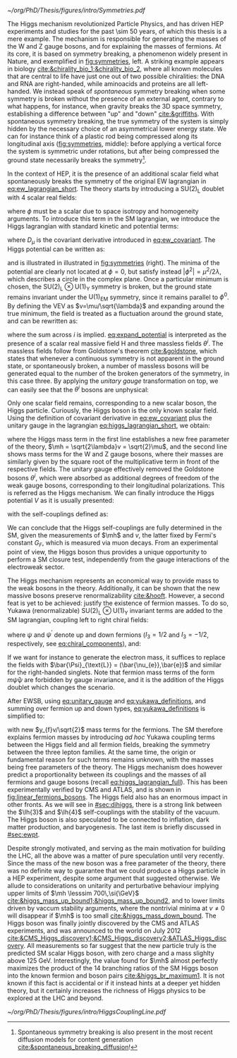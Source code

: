 :PROPERTIES:
:CUSTOM_ID: sec:higgs_mechanism
:END:

#+NAME: fig:symmetries
#+CAPTION: (Left) Shells of two species of sea snails, exhibiting similar characteristics with opposite spiral symmetries. (Middle) A plastic strip being compressed along its longitudinal axis conveys the idea of spontaneous symmetry breaking. Taken from [[cite:&griffiths]]. (Right) Shape of the Higgs potential, also known as "mexican hat", which minima break the symmetry of the \ac{SM} Lagrangian.
#+BEGIN_figure
#+ATTR_LATEX: :width 1.\textwidth :center
[[~/org/PhD/Thesis/figures/intro/Symmetries.pdf]]
#+END_figure

The Higgs mechanism revolutionized Particle Physics, and has driven \ac{HEP} experiments and studies for the past \num{\sim 50} years, of which this thesis is a mere example.
The mechanism is responsible for generating the masses of the W and Z gauge bosons, and for explaining the masses of fermions.
At its core, it is based on symmetry breaking, a phenomenon widely present in Nature, and exemplified in [[fig:symmetries]], left.
A striking example appears in biology [[cite:&chirality_bio_1;&chirality_bio_2]], where all known molecules that are central to life have just one out of two possible chiralities: the DNA and RNA are right-handed, while aminoacids and proteins are all left-handed.
We instead speak of /spontaneous/ symmetry breaking when some symmetry is broken without the presence of an external agent, contrary to what happens, for instance, when gravity breaks the 3D space symmetry, establishing a difference between "up" and "down" [[cite:&griffiths]].
With spontaneous symmetry breaking, the true symmetry of the system is simply hidden by the necessary choice of an asymmetrical lower energy state.
We can for instance think of a plastic rod being compressed along its longitudinal axis ([[fig:symmetries]], middle): before applying a vertical force the system is symmetric under rotations, but after being compressed the ground state necessarily breaks the symmetry[fn:: Spontaneous symmetry breaking is also present in the most recent diffusion models for content generation [[cite:&spontaneous_breaking_diffusion]]!].

In the context of \ac{HEP}, it is the presence of an additional scalar field what spontaneously breaks the symmetry of the original \ac{EW} lagrangian in [[eq:ew_lagrangian_short]].
The theory starts by introducing a $\text{SU}(2)_{\text{L}}$ doublet with 4 scalar real fields:

#+NAME: eq:su2_doublet
\begin{equation}
\phi = \binom{\phi_+}{\phi^0} = \frac{1}{\sqrt{2}} \binom{\phi^1+i\phi^2}{\phi^3+i\phi^4}
\end{equation}

\noindent where $\phi$ must be a scalar due to space isotropy and homogeneity arguments.
To introduce this term in the \ac{SM} lagrangian, we introduce the Higgs lagrangian with standard kinetic and potential terms:

#+NAME: eq:higgs_lagrangian_short
\begin{equation}
\mathcal{L}_{\text{H}} = \left( D_{\mu}\phi \right)^{\dag}\left( D^{\mu}\phi \right) - V(\phi^{\dag}\phi)
\end{equation}
            
\noindent where $D_{\mu}$ is the covariant derivative introduced in [[eq:ew_covariant]].
The Higgs potential can be written as:

#+NAME: eq:sm_orig_potential
\begin{equation}
V(\phi^{\dag}\phi) = -\mu^2\phi^{\dag}\phi + \lambda\left(\phi^{\dag}\phi\right)^2\,, \:\:\:\: \text{with}\:\:\: \mu^{2}\,,\,\lambda>0 
\end{equation}

\noindent and is illustrated in illustrated in [[fig:symmetries]] (right).
The minima of the potential are clearly not located at $\phi=0$, but satisfy instead $|\phi^{2}| = \mu^{2} / 2\lambda$, which describes a circle in the complex plane.
Once a particular minimum is chosen, the $\text{SU(2)}_{\text{L}}\otimes\text{U(1)}_{\text{Y}}$ symmetry is broken, but the ground state remains invariant under the $\text{U(1)}_{\text{EM}}$ symmetry, since it remains parallel to $\phi^{0}$.
By defining the \ac{VEV} as $v=\mu/\sqrt{\lambda}$ and expanding around the true minimum, the field is treated as a fluctuation around the ground state, and can be rewritten as:

#+NAME: eq:expand_potential
\begin{equation}
\phi(x) = \frac{1}{\sqrt{2}} \exp \left[ \frac{i\sigma_{i}\theta^{i}(x)}{v} \right] \binom{0}{v + \text{H}(x)} \: ,
\end{equation}

\noindent where the sum across $i$ is implied.
[[eq:expand_potential]] is interpreted as the presence of a scalar real massive field H and three massless fields $\theta^{i}$.
The massless fields follow from Goldstone's theorem [[cite:&goldstone]], which states that whenever a continuous symmetry is not apparent in the ground state, or spontaneously broken, a number of massless bosons will be generated equal to the number of the broken generators of the symmetry, in this case three.
By applying the /unitary gauge/ transformation on top, we can easily see that the $\theta^{i}$ bosons are unphysical:

#+NAME: eq:unitary_gauge
\begin{equation}
\phi(x) \rightarrow e^{-\frac{i}{v}\sigma_j\theta^j(x)} \phi(x) = \frac{1}{\sqrt{2}} \binom{0}{v+H(x)} \: .
\end{equation}

\noindent Only one scalar field remains, corresponding to a new scalar boson, the Higgs particle.
Curiously, the Higgs boson is the only known scalar field.
Using the definition of covariant derivative in [[eq:ew_covariant]] plus the unitary gauge in the lagrangian [[eq:higgs_lagrangian_short]], we obtain:

#+NAME: eq:higgs_lagrangian_full
\begin{equation}
  \begin{split}
  \mathcal{L}_{\text{H}} & = \frac{1}{2}\partial^{\mu}\text{H}\partial_{\mu}\text{H} - \frac{1}{2}\left(2\lambda v^2\right)\text{H}^2 \\
                    & + \left[\left(\frac{gv}{2}\right)^{2}\text{W}^{\mu+}\text{W}_{\mu}^{-} + \frac{\left(g^2+g^{\prime2}\right)v^2}{8}\text{Z}^{\mu}\text{Z}_{\mu}\right]\left(1+\frac{\text{H}}{v}\right)^2 \\
                    & + \lambda v\text{H}^3 + \frac{1}{4}\lambda \text{H}^4 - \frac{1}{4}\lambda v^4 \: ,
  \end{split}
\end{equation}

\noindent where the Higgs mass term in the first line establishes a new free parameter of the theory, $\mh = \sqrt{2\lambda}v = \sqrt{2}\mu$, and the second line shows mass terms for the W and Z gauge bosons, where their masses are similarly given by the square root of the multiplicative term in front of the respective fields.
The unitary gauge effectively removed the Goldstone bosons $\theta^{i}$, which were absorbed as additional degrees of freedom of the weak gauge bosons, corresponding to their longitudinal polarizations.
This is referred as the Higgs mechanism.
We can finally introduce the Higgs potential $V$ as it is usually presented:

#+NAME: eq:sm_potential
\begin{equation}
V(\text{H}) = \frac{1}{2}\mh^{2}\text{H}^{2} + \lh{3}v\text{H}^{3} + \frac{\lh{4}}{4}\text{H}^{4} \: ,
\end{equation}

\noindent with the self-couplings defined as:

#+NAME: eq:self_couplings
\begin{equation}
\lh{3} = \frac{G_{F}}{\sqrt{2}}\mh^{2} = \frac{\mh^{2}}{2v^{2}} \simeq 0.13 \:,\:\:\:\: \lh{3} = \lh{4} \: .
\end{equation}

\noindent We can conclude that the Higgs self-couplings are fully determined in the \ac{SM}, given the measurements of $\mh$ and $v$, the latter fixed by Fermi's constant $G_{F}$, which is measured via muon decays.
From an experimental point of view, the Higgs boson thus provides a unique opportunity to perform a \ac{SM} closure test, independently from the gauge interactions of the electroweak sector.

The Higgs mechanism represents an economical way to provide mass to the weak bosons in the theory.
Additionally, it can be shown that the new massive bosons preserve renormalizability [[cite:&hooft]].
However, a second feat is yet to be achieved: justify the existence of fermion masses.
To do so, Yukawa (renormalizable) $\text{SU(2)}_{\text{L}}\otimes\text{U(1)}_{\text{Y}}$ invariant terms are added to the \ac{SM} lagrangian, coupling left to right chiral fields:

#+NAME: eq:yukawa_lagrangian
\begin{equation}
\mathcal{L}_{\text{Yukawa}} = -y_{f^\prime} \left( \bar{\Psi}_{\text{L}}\phi\psi_{\text{R}}^{\prime} + \bar{\psi}^{\prime}_{\text{R}}\phi^{\dagger} \Psi_L \right) - y_{f}\left(\bar{\Psi}_{\text{L}} \tilde{\phi} \psi_{\text{R}} + \bar{\psi}_{\text{R}} \tilde{\phi}^{\dagger} \Psi_L \right) \: ,
\end{equation}

\noindent where $\psi$ and $\psi^{\prime}$ denote up and down fermions ($I_3 = 1/2$ and $I_3 = −1/2$, respectively, see [[eq:chiral_components]]), and:

#+NAME: eq:yukawa_definitions
\begin{equation}
\tilde{\phi} = i\sigma_{2}\phi^{*} = \binom{\phi_{0}^{*}}{-\phi_{+}^{*}} \hspace{3mm} \xmapsto[]{\hspace{1mm} \text{EWSB} \hspace{1mm}} \:\:\: \frac{1}{\sqrt{2}}\binom{v+\text{H}(x)}{0} \: .
\end{equation}

\noindent If we want for instance to generate the electron mass, it suffices to replace the fields with $\bar{\Psi}_{\text{L}} = (\bar{\nu_{e}},\bar{e})$ and similar for the right-handed singlets.
Note that fermion mass terms of the form $m\bar{\psi}\psi$ are forbidden by gauge invariance, and it is the addition of the Higgs doublet which changes the scenario.

After \ac{EWSB}, using [[eq:unitary_gauge]] and [[eq:yukawa_definitions]], and summing over fermion up and down types, [[eq:yukawa_definitions]] is simplified to:

#+NAME: eq:yukawa_definitions
\begin{equation}
\mathcal{L}_{\text{Yukawa}} = - \sum_f m_f\left( \bar{\psi}_\text{L} \psi_{\text{R}} + \bar{\psi}_\text{R} \psi_{\text{L}} \right) \left( 1 + \frac{H}{v} \right) \: ,
\end{equation}

\noindent with new $y_{f}v/\sqrt{2}$ mass terms for the fermions.
The \ac{SM} therefore explains fermion masses by introducing /ad hoc/ Yukawa coupling terms between the Higgs field and all fermion fields, breaking the symmetry between the three lepton families.
At the same time, the origin or fundamental reason for such terms remains unknown, with the masses being free parameters of the theory.
The Higgs mechanism does however predict a proportionality between its couplings and the masses of all fermions and gauge bosons (recall [[eq:higgs_lagrangian_full]]).
This has been experimentally verified by CMS and ATLAS, and is shown in [[fig:linear_fermions_bosons]].
The Higgs field also has an enormous impact in other fronts.
As we will see in [[#sec:dihiggs]], there is a strong link between the $\lh{3}$ and $\lh{4}$ self-couplings with the stability of the vacuum.
The Higgs boson is also speculated to be connected to inflation, dark matter production, and baryogenesis.
The last item is briefly discussed in [[#sec:ewpt]].

Despite strongly motivated, and serving as the main motivation for building the \ac{LHC}, all the above was a matter of pure speculation until very recently.
Since the mass of the new boson was a free parameter of the theory, there was no definite way to guarantee that we could produce a Higgs particle in a \ac{HEP} experiment, despite some argument that suggested otherwise.
We allude to considerations on unitarity and perturbative behaviour implying upper limits of $\mh \lesssim 700\,\si{\GeV}$ [[cite:&higgs_mass_up_bound1;&higgs_mass_up_bound2]], and to lower limits driven by vaccum stability arguments, where the nontrivial minima at $v \neq 0$ will disappear if $\mh$ is too small [[cite:&higgs_mass_down_bound]].
The Higgs boson was finally jointly discovered by the \ac{CMS} and \ac{ATLAS} experiments, and was announced to the world on July 2012 [[cite:&CMS_Higgs_discovery1;&CMS_Higgs_discovery2;&ATLAS_Higgs_discovery]].
All measurements so far suggest that the new particle truly is the predicted \ac{SM} scalar Higgs boson, with zero charge and a mass slighlty above \SI{125}{\GeV}.
Interestingly, the value found for $\mh$ almost perfectly maximizes the product of the 14 branching ratios of the \ac{SM} Higgs boson into the known fermion and boson pairs [[cite:&higgs_br_maximum1]].
It is not known if this fact is accidental or if it instead hints at a deeper yet hidden theory, but it certainly increases the richness of Higgs physics to be explored at the \ac{LHC} and beyond.

#+NAME: fig:linear_fermions_bosons
#+CAPTION: The measured coupling modifiers of the Higgs boson to fermions and heavy gauge bosons, as functions of fermion or gauge boson mass, where $v$ is the vacuum expectation value of the Higgs field. For gauge bosons, the square root of the coupling modifier is plotted, to keep a linear proportionality to the mass, as predicted in the \ac{SM}. Measurements used full \run{2} \ac{LHC} data. Their p-value with respect to the \ac{SM} prediction is 37.5% (\ac{CMS}, left) and 65% (\ac{ATLAS}, right). Taken from [[cite:&higgs_10_years;&higgs_atlas_nature_10years]].
#+BEGIN_figure
#+ATTR_LATEX: :width 1.\textwidth :center
[[~/org/PhD/Thesis/figures/intro/HiggsCouplingLine.pdf]]
#+END_figure

* Additional bibliography :noexport:
+ [[https://archive.org/details/QuarksAndLeptonsAnIntroductoryCourseInModernParticlePhysicsHalzenMartin/page/n343/mode/2up][Halzen & Martin]]
+ [[https://www-nature-com.ezproxy.cern.ch/articles/s42254-021-00341-2][Higgs prospects review]]
+ [[https://journals.aps.org/prd/pdf/10.1103/PhysRevD.101.075023][Determining the shape of the Higgs potential at future colliders]]
+ [[https://journals.aps.org/prd/pdf/10.1103/PhysRevD.97.075008][Probing baryogenesis through the Higgs boson self-coupling]]
+ [[https://link.springer.com/article/10.1140/epjh/s13129-023-00053-4][The end of the particle era]]
